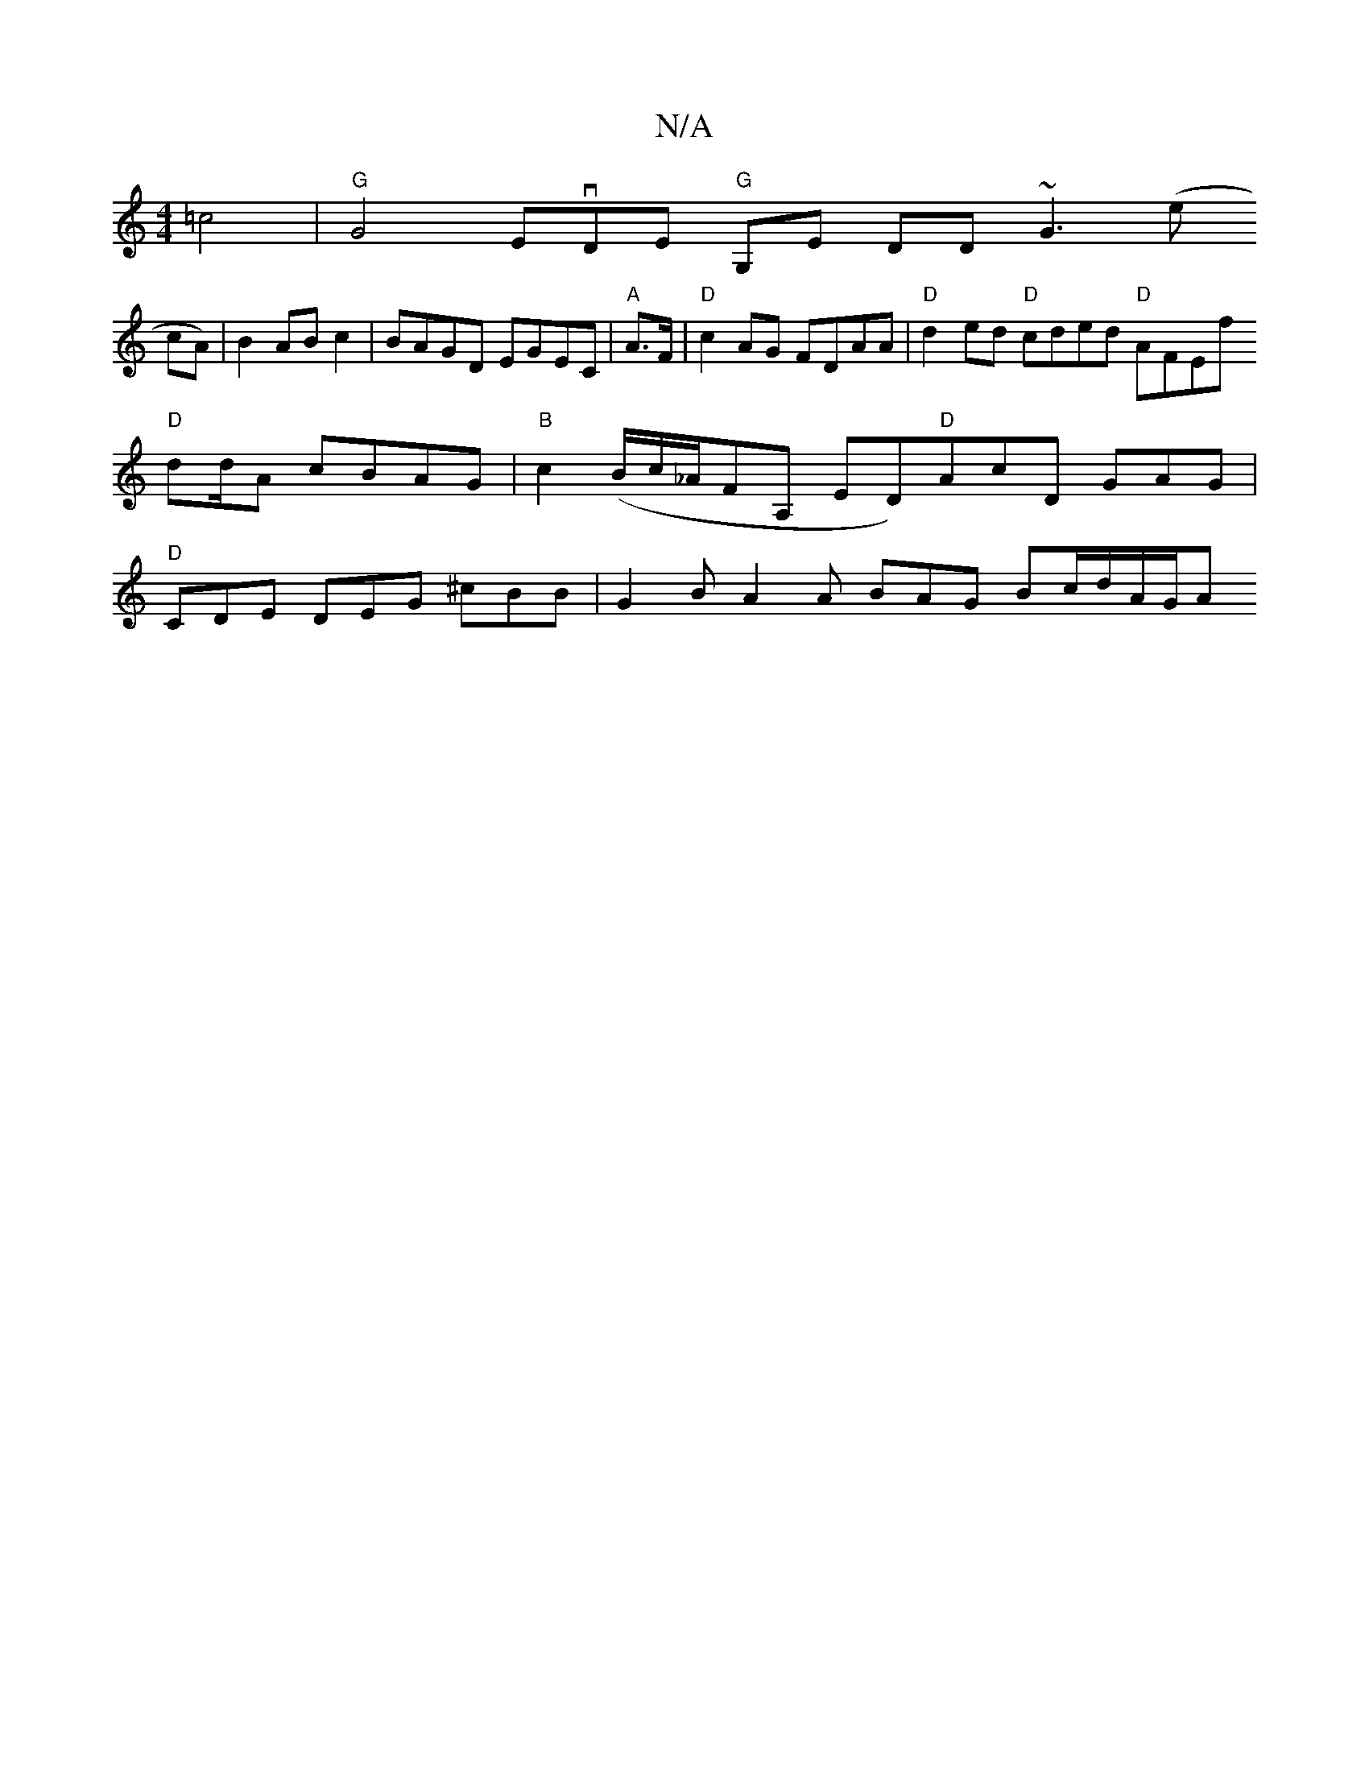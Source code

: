 X:1
T:N/A
M:4/4
R:N/A
K:Cmajor
2 =c4 |
"G"G4 EvDE "G"G,E DD ~G3 (e!cA)|B2 ABc2 | BAGD EGEC |
"A"A>F|"D"c2 AG FDAA|"D"d2ed "D"cded "D"AFEf "D"d2/d/A cBAG|"B"c2 (B/c/_A/FA, ED)"D"AcD GAG |
"D"CDE DEG ^cBB | G2 B A2A BAG Bc/d/A/G/A "A